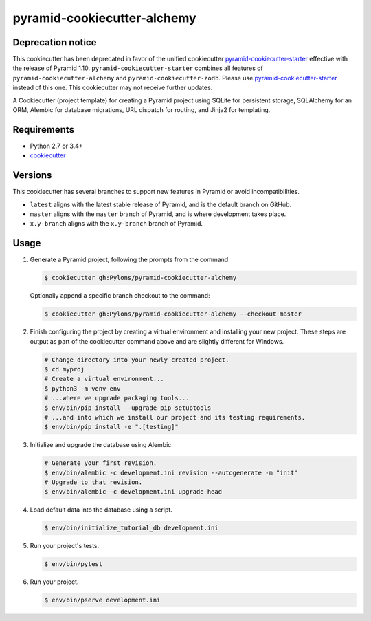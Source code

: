 ============================
pyramid-cookiecutter-alchemy
============================

Deprecation notice
------------------

This cookiecutter has been deprecated in favor of the unified cookiecutter `pyramid-cookiecutter-starter <https://github.com/pylons/pyramid-cookiecutter-starter>`_ effective with the release of Pyramid 1.10.
``pyramid-cookiecutter-starter`` combines all features of ``pyramid-cookiecutter-alchemy`` and ``pyramid-cookiecutter-zodb``.
Please use `pyramid-cookiecutter-starter <https://github.com/pylons/pyramid-cookiecutter-starter>`_ instead of this one.
This cookiecutter may not receive further updates.

.. image:: https://travis-ci.org/Pylons/pyramid-cookiecutter-alchemy.png?branch=latest
        :target: https://travis-ci.org/Pylons/pyramid-cookiecutter-alchemy
        :alt: latest Travis CI Status

A Cookiecutter (project template) for creating a Pyramid project using SQLite for persistent storage, SQLAlchemy for an ORM, Alembic for database migrations, URL dispatch for routing, and Jinja2 for templating.

Requirements
------------

* Python 2.7 or 3.4+
* `cookiecutter <https://cookiecutter.readthedocs.io/en/latest/installation.html>`_

Versions
--------

This cookiecutter has several branches to support new features in Pyramid or avoid incompatibilities.

* ``latest`` aligns with the latest stable release of Pyramid, and is the default branch on GitHub.
* ``master`` aligns with the ``master`` branch of Pyramid, and is where development takes place.
* ``x.y-branch`` aligns with the ``x.y-branch`` branch of Pyramid.


Usage
-----

1.  Generate a Pyramid project, following the prompts from the command.

    .. code-block:: bash

        $ cookiecutter gh:Pylons/pyramid-cookiecutter-alchemy

    Optionally append a specific branch checkout to the command:

    .. code-block:: bash

        $ cookiecutter gh:Pylons/pyramid-cookiecutter-alchemy --checkout master

2.  Finish configuring the project by creating a virtual environment and installing your new project. These steps are output as part of the cookiecutter command above and are slightly different for Windows.

    .. code-block:: bash

        # Change directory into your newly created project.
        $ cd myproj
        # Create a virtual environment...
        $ python3 -m venv env
        # ...where we upgrade packaging tools...
        $ env/bin/pip install --upgrade pip setuptools
        # ...and into which we install our project and its testing requirements.
        $ env/bin/pip install -e ".[testing]"

3.  Initialize and upgrade the database using Alembic.

    .. code-block:: bash

        # Generate your first revision.
        $ env/bin/alembic -c development.ini revision --autogenerate -m "init"
        # Upgrade to that revision.
        $ env/bin/alembic -c development.ini upgrade head

4.  Load default data into the database using a script.

    .. code-block:: bash

        $ env/bin/initialize_tutorial_db development.ini

5.  Run your project's tests.

    .. code-block:: bash

        $ env/bin/pytest

6.  Run your project.

    .. code-block:: bash

        $ env/bin/pserve development.ini

